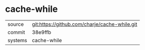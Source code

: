 * cache-while



|---------+-------------------------------------------|
| source  | git:https://github.com/charje/cache-while.git   |
| commit  | 38e9ffb  |
| systems | cache-while |
|---------+-------------------------------------------|

